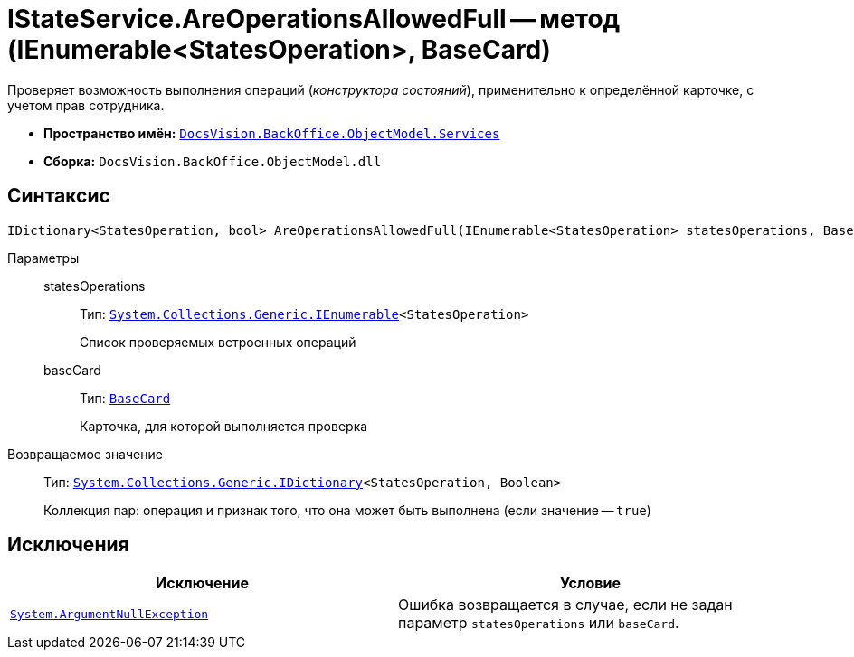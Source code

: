 = IStateService.AreOperationsAllowedFull -- метод (IEnumerable<StatesOperation>, BaseCard)

Проверяет возможность выполнения операций (_конструктора состояний_), применительно к определённой карточке, с учетом прав сотрудника.

* *Пространство имён:* `xref:BackOffice-ObjectModel-Services-Entities:Services_NS.adoc[DocsVision.BackOffice.ObjectModel.Services]`
* *Сборка:* `DocsVision.BackOffice.ObjectModel.dll`

== Синтаксис

[source,csharp]
----
IDictionary<StatesOperation, bool> AreOperationsAllowedFull(IEnumerable<StatesOperation> statesOperations, BaseCard baseCard)
----

Параметры::
statesOperations:::
Тип: `http://msdn.microsoft.com/ru-ru/library/9eekhta0.aspx[System.Collections.Generic.IEnumerable]<StatesOperation>`
+
Список проверяемых встроенных операций

baseCard:::
Тип: `xref:BackOffice-ObjectModel-BaseCard:BaseCard_CL.adoc[BaseCard]`
+
Карточка, для которой выполняется проверка

Возвращаемое значение::
Тип: `https://msdn.microsoft.com/ru-ru/library/s4ys34ea.aspx[System.Collections.Generic.IDictionary]<StatesOperation, Boolean>`
+
Коллекция пар: операция и признак того, что она может быть выполнена (если значение -- `true`)

== Исключения

[cols=",",options="header"]
|===
|Исключение |Условие
|`http://msdn.microsoft.com/ru-ru/library/system.argumentnullexception.aspx[System.ArgumentNullException]` |Ошибка возвращается в случае, если не задан параметр `statesOperations` или `baseCard`.
|===
